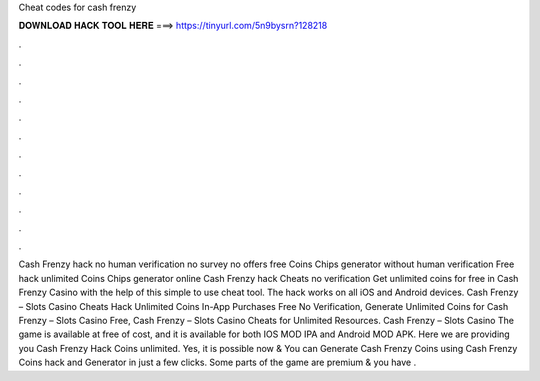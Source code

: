 Cheat codes for cash frenzy

𝐃𝐎𝐖𝐍𝐋𝐎𝐀𝐃 𝐇𝐀𝐂𝐊 𝐓𝐎𝐎𝐋 𝐇𝐄𝐑𝐄 ===> https://tinyurl.com/5n9bysrn?128218

.

.

.

.

.

.

.

.

.

.

.

.

Cash Frenzy hack no human verification no survey no offers free Coins Chips generator without human verification Free hack unlimited Coins Chips generator online Cash Frenzy hack Cheats no verification Get unlimited coins for free in Cash Frenzy Casino with the help of this simple to use cheat tool. The hack works on all iOS and Android devices. Cash Frenzy – Slots Casino Cheats Hack Unlimited Coins In-App Purchases Free No Verification, Generate Unlimited Coins for Cash Frenzy – Slots Casino Free, Cash Frenzy – Slots Casino Cheats for Unlimited Resources. Cash Frenzy – Slots Casino The game is available at free of cost, and it is available for both IOS MOD IPA and Android MOD APK. Here we are providing you Cash Frenzy Hack Coins unlimited. Yes, it is possible now & You can Generate Cash Frenzy Coins using Cash Frenzy Coins hack and Generator in just a few clicks. Some parts of the game are premium & you have .